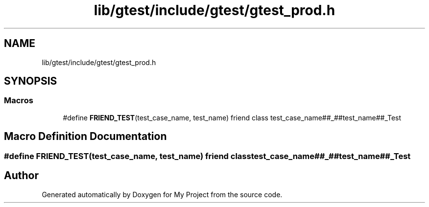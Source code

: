 .TH "lib/gtest/include/gtest/gtest_prod.h" 3 "Sun Jul 12 2020" "My Project" \" -*- nroff -*-
.ad l
.nh
.SH NAME
lib/gtest/include/gtest/gtest_prod.h
.SH SYNOPSIS
.br
.PP
.SS "Macros"

.in +1c
.ti -1c
.RI "#define \fBFRIEND_TEST\fP(test_case_name,  test_name)   friend class test_case_name##_##test_name##_Test"
.br
.in -1c
.SH "Macro Definition Documentation"
.PP 
.SS "#define FRIEND_TEST(test_case_name, test_name)   friend class test_case_name##_##test_name##_Test"

.SH "Author"
.PP 
Generated automatically by Doxygen for My Project from the source code\&.
